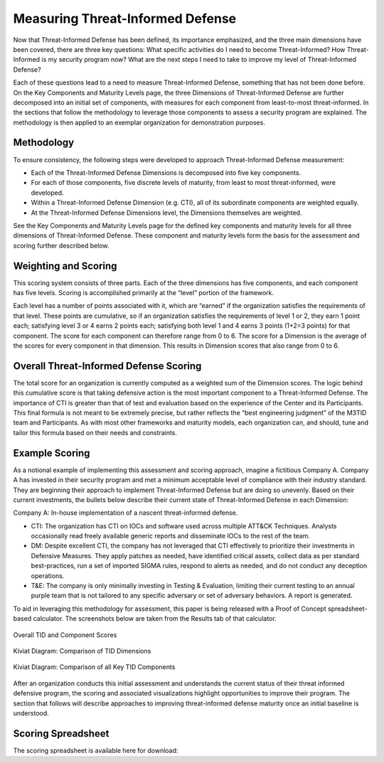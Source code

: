 Measuring Threat-Informed Defense
==================================

Now that Threat-Informed Defense has been defined, its importance emphasized, and the three main dimensions have been covered, there are three key questions: What specific activities do I need to become Threat-Informed? How Threat-Informed is my security program now? What are the next steps I need to take to improve my level of Threat-Informed Defense?

Each of these questions lead to a need to measure Threat-Informed Defense, something that has not been done before. On the Key Components and Maturity Levels page, the three Dimensions of Threat-Informed Defense are further decomposed into an initial set of components, with measures for each component from least-to-most threat-informed. In the sections that follow the methodology to leverage those components to assess a security program are explained. The methodology is then applied to an exemplar organization for demonstration purposes.

Methodology
-----------

To ensure consistency, the following steps were developed to approach Threat-Informed Defense measurement:

* Each of the Threat-Informed Defense Dimensions is decomposed into five key components.
* For each of those components, five discrete levels of maturity, from least to most threat-informed, were developed.
* Within a Threat-Informed Defense Dimension (e.g. CTI), all of its subordinate components are weighted equally.
* At the Threat-Informed Defense Dimensions level, the Dimensions themselves are weighted.

See the Key Components and Maturity Levels page for the defined key components and maturity levels for all three dimensions of Threat-Informed Defense. These component and maturity levels form the basis for the assessment and scoring further described below.


Weighting and Scoring
---------------------

This scoring system consists of three parts. Each of the three dimensions has five components, and each component has five levels. Scoring is accomplished primarily at the “level” portion of the framework.

Each level has a number of points associated with it, which are “earned” if the organization satisfies the requirements of that level. These points are cumulative, so if an organization satisfies the requirements of level 1 or 2, they earn 1 point each; satisfying level 3 or 4 earns 2 points each; satisfying both level 1 and 4 earns 3 points (1+2=3 points) for that component. The score for each component can therefore range from 0 to 6. The score for a Dimension is the average of the scores for every component in that dimension. This results in Dimension scores that also range from 0 to 6.


Overall Threat-Informed Defense Scoring
----------------------------------------

The total score for an organization is currently computed as a weighted sum of the Dimension scores. The logic behind this cumulative score is that taking defensive action is the most important component to a Threat-Informed Defense. The importance of CTI is greater than that of test and evaluation based on the experience of the Center and its Participants. This final formula is not meant to be extremely precise, but rather reflects the “best engineering judgment” of the M3TID team and Participants. As with most other frameworks and maturity models, each organization can, and should, tune and tailor this formula based on their needs and constraints.


Example Scoring
---------------

As a notional example of implementing this assessment and scoring approach, imagine a fictitious Company A. Company A has invested in their security program and met a minimum acceptable level of compliance with their industry standard. They are beginning their approach to implement Threat-Informed Defense but are doing so unevenly. Based on their current investments, the bullets below describe their current state of Threat-Informed Defense in each Dimension:

Company A: In-house implementation of a nascent threat-informed defense.

* CTI: The organization has CTI on IOCs and software used across multiple ATT&CK Techniques. Analysts occasionally read freely available generic reports and disseminate IOCs to the rest of the team.
* DM: Despite excellent CTI, the company has not leveraged that CTI effectively to prioritize their investments in Defensive Measures. They apply patches as needed, have identified critical assets, collect data as per standard best-practices, run a set of imported SIGMA rules, respond to alerts as needed, and do not conduct any deception operations.
* T&E: The company is only minimally investing in Testing & Evaluation, limiting their current testing to an annual purple team that is not tailored to any specific adversary or set of adversary behaviors. A report is generated.

To aid in leveraging this methodology for assessment, this paper is being released with a Proof of Concept spreadsheet-based calculator. The screenshots below are taken from
the Results tab of that calculator.


.. figure:: _static/ex1scores.png
   :alt: Overall TID and Component Scores
   :align: center

   Overall TID and Component Scores


.. figure:: _static/ex1kiviatdim.png
   :alt: Kiviat Diagram: Comparison of TID Dimensions
   :align: center

   Kiviat Diagram: Comparison of TID Dimensions


.. figure:: _static/ex1kiviatall.png
   :alt: Kiviat Diagram: Comparison of all Key TID Components
   :align: center

   Kiviat Diagram: Comparison of all Key TID Components


After an organization conducts this initial assessment and understands the current status of their threat informed defensive program, the scoring and associated visualizations
highlight opportunities to improve their program. The section that follows will describe approaches to improving threat-informed defense maturity once an initial baseline is
understood.



Scoring Spreadsheet
-------------------

The scoring spreadsheet is available here for download:

.. raw:: html

    <p>
        <a class="btn btn-primary" target="_blank" download href="../M3TIDScoringSpreadsheet.xlsx">
        <i class="fa fa-file-excel-o"></i> Download Scoring Spreadsheet – Excel</a>
    </p>
